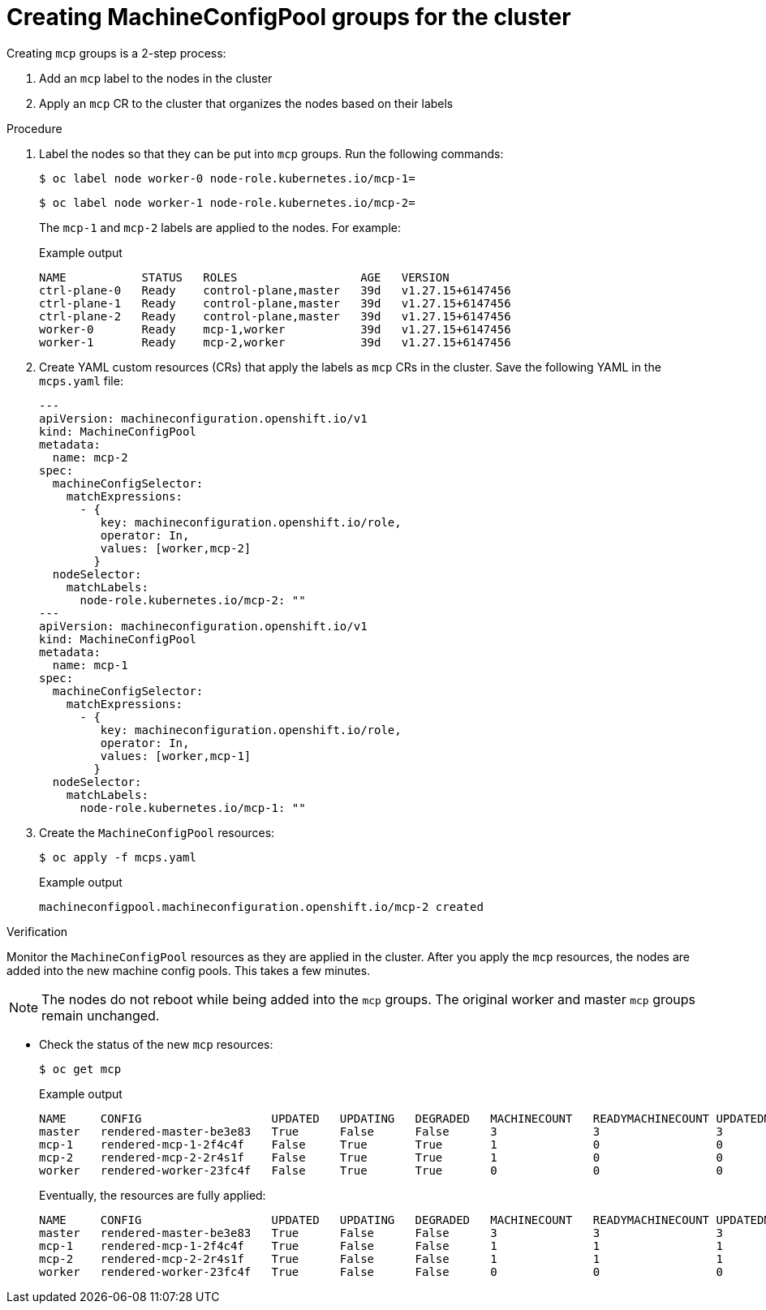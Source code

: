 :_mod-docs-content-type: PROCEDURE
[id="telco-update-creating-mcp-groups-for-the-cluster_{context}"]
= Creating MachineConfigPool groups for the cluster

Creating `mcp` groups is a 2-step process:

. Add an `mcp` label to the nodes in the cluster
. Apply an `mcp` CR to the cluster that organizes the nodes based on their labels

.Procedure
. Label the nodes so that they can be put into `mcp` groups.
Run the following commands:
+
[source,terminal]
----
$ oc label node worker-0 node-role.kubernetes.io/mcp-1=
----
+
[source,terminal]
----
$ oc label node worker-1 node-role.kubernetes.io/mcp-2=
----
+
The `mcp-1` and `mcp-2` labels are applied to the nodes.
For example:
+
.Example output
[source,terminal]
----
NAME           STATUS   ROLES                  AGE   VERSION
ctrl-plane-0   Ready    control-plane,master   39d   v1.27.15+6147456
ctrl-plane-1   Ready    control-plane,master   39d   v1.27.15+6147456
ctrl-plane-2   Ready    control-plane,master   39d   v1.27.15+6147456
worker-0       Ready    mcp-1,worker           39d   v1.27.15+6147456
worker-1       Ready    mcp-2,worker           39d   v1.27.15+6147456
----

. Create YAML custom resources (CRs) that apply the labels as `mcp` CRs in the cluster.
Save the following YAML in the `mcps.yaml` file:
+
[source,yaml]
----
---
apiVersion: machineconfiguration.openshift.io/v1
kind: MachineConfigPool
metadata:
  name: mcp-2
spec:
  machineConfigSelector:
    matchExpressions:
      - {
         key: machineconfiguration.openshift.io/role,
         operator: In,
         values: [worker,mcp-2]
        }
  nodeSelector:
    matchLabels:
      node-role.kubernetes.io/mcp-2: ""
---
apiVersion: machineconfiguration.openshift.io/v1
kind: MachineConfigPool
metadata:
  name: mcp-1
spec:
  machineConfigSelector:
    matchExpressions:
      - {
         key: machineconfiguration.openshift.io/role,
         operator: In,
         values: [worker,mcp-1]
        }
  nodeSelector:
    matchLabels:
      node-role.kubernetes.io/mcp-1: ""
----

. Create the `MachineConfigPool` resources:
+
[source,terminal]
----
$ oc apply -f mcps.yaml
----
+
.Example output
[source,terminal]
----
machineconfigpool.machineconfiguration.openshift.io/mcp-2 created
----

.Verification
Monitor the `MachineConfigPool` resources as they are applied in the cluster.
After you apply the `mcp` resources, the nodes are added into the new machine config pools.
This takes a few minutes.

[NOTE]
====
The nodes do not reboot while being added into the `mcp` groups.
The original worker and master `mcp` groups remain unchanged.
====

* Check the status of the new `mcp` resources:
+
[source,terminal]
----
$ oc get mcp
----
+
.Example output
[source,terminal]
----
NAME     CONFIG                   UPDATED   UPDATING   DEGRADED   MACHINECOUNT   READYMACHINECOUNT UPDATEDMACHINECOUNT   DEGRADEDMACHINECOUNT   AGE
master   rendered-master-be3e83   True      False      False      3              3                 3                     0                      25d
mcp-1    rendered-mcp-1-2f4c4f    False     True       True       1              0                 0                     0                      10s
mcp-2    rendered-mcp-2-2r4s1f    False     True       True       1              0                 0                     0                      10s
worker   rendered-worker-23fc4f   False     True       True       0              0                 0                     2                      25d
----
+
Eventually, the resources are fully applied:
+
[source,terminal]
----
NAME     CONFIG                   UPDATED   UPDATING   DEGRADED   MACHINECOUNT   READYMACHINECOUNT UPDATEDMACHINECOUNT   DEGRADEDMACHINECOUNT   AGE
master   rendered-master-be3e83   True      False      False      3              3                 3                     0                      25d
mcp-1    rendered-mcp-1-2f4c4f    True      False      False      1              1                 1                     0                      7m33s
mcp-2    rendered-mcp-2-2r4s1f    True      False      False      1              1                 1                     0                      51s
worker   rendered-worker-23fc4f   True      False      False      0              0                 0                     0                      25d
----
